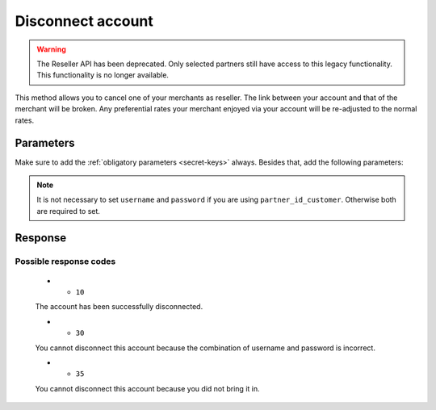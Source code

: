 Disconnect account
==================
.. api-name:: Reseller API
   :version: 1

.. warning:: The Reseller API has been deprecated. Only selected partners still have access to this legacy
             functionality. This functionality is no longer available.

.. endpoint::
   :method: POST
   :url: https://www.mollie.com/api/reseller/v1/disconnect-account

This method allows you to cancel one of your merchants as reseller. The link between your account and that of the
merchant will be broken. Any preferential rates your merchant enjoyed via your account will be re-adjusted to the normal
rates.

Parameters
----------
Make sure to add the :ref:`obligatory parameters <secret-keys>` always. Besides that, add the following
parameters:

.. note:: It is not necessary to set ``username`` and ``password`` if you are using ``partner_id_customer``. Otherwise
   both are required to set.

.. parameter:: username
   :type: string

   The username of the account you would like to disconnect.

.. parameter:: password
   :type: string

   The password of the account you would like to disconnect.

.. parameter:: partner_id_customer
   :type: string

   The partner ID of the account you would like to disconnect. It can be used instead of the parameters ``username`` and
   ``password``.

Response
--------
.. code-block:: none
   :linenos:

   HTTP/1.1 200 OK
   Content-Type: application/xml; charset=utf-8

   <?xml version="1.0" encoding="UTF-8"?>
    <response>
        <success>true</success>
        <resultcode>10</resultcode>
        <resultmessage>Account disconnected successfully.</resultmessage>
    </response>

Possible response codes
^^^^^^^^^^^^^^^^^^^^^^^
   * - ``10``

   The account has been successfully disconnected.

   * - ``30``

   You cannot disconnect this account because the combination of username and password is incorrect.

   * - ``35``

   You cannot disconnect this account because you did not bring it in.
